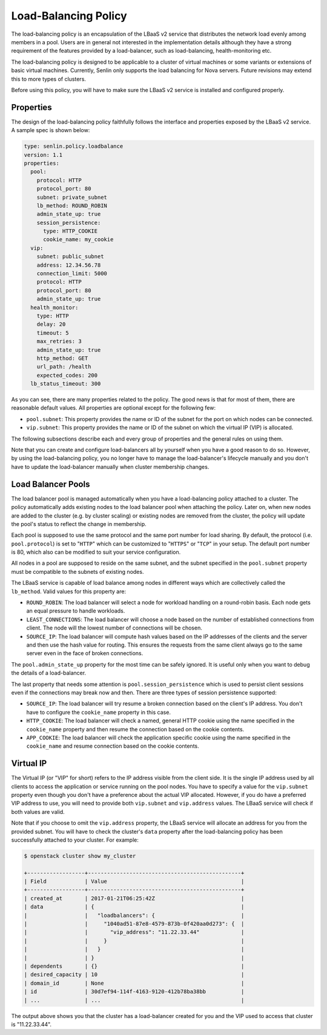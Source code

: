 ..
  Licensed under the Apache License, Version 2.0 (the "License"); you may
  not use this file except in compliance with the License. You may obtain
  a copy of the License at

          http://www.apache.org/licenses/LICENSE-2.0

  Unless required by applicable law or agreed to in writing, software
  distributed under the License is distributed on an "AS IS" BASIS, WITHOUT
  WARRANTIES OR CONDITIONS OF ANY KIND, either express or implied. See the
  License for the specific language governing permissions and limitations
  under the License.

.. _ref-lb-policy:

=====================
Load-Balancing Policy
=====================

The load-balancing policy is an encapsulation of the LBaaS v2 service that
distributes the network load evenly among members in a pool. Users are in
general not interested in the implementation details although they have a
strong requirement of the features provided by a load-balancer, such as
load-balancing, health-monitoring etc.

The load-balancing policy is designed to be applicable to a cluster of virtual
machines or some variants or extensions of basic virtual machines. Currently,
Senlin only supports the load balancing for Nova servers. Future revisions may
extend this to more types of clusters.

Before using this policy, you will have to make sure the LBaaS v2 service is
installed and configured properly.


Properties
~~~~~~~~~~

The design of the load-balancing policy faithfully follows the interface and
properties exposed by the LBaaS v2 service. A sample spec is shown below:

.. code-block:: yaml

  type: senlin.policy.loadbalance
  version: 1.1
  properties:
    pool:
      protocol: HTTP
      protocol_port: 80
      subnet: private_subnet
      lb_method: ROUND_ROBIN
      admin_state_up: true
      session_persistence:
        type: HTTP_COOKIE
        cookie_name: my_cookie
    vip:
      subnet: public_subnet
      address: 12.34.56.78
      connection_limit: 5000
      protocol: HTTP
      protocol_port: 80
      admin_state_up: true
    health_monitor:
      type: HTTP
      delay: 20
      timeout: 5
      max_retries: 3
      admin_state_up: true
      http_method: GET
      url_path: /health
      expected_codes: 200
    lb_status_timeout: 300

As you can see, there are many properties related to the policy. The good news
is that for most of them, there are reasonable default values. All properties
are optional except for the following few:

- ``pool.subnet``: This property provides the name or ID of the subnet for the
  port on which nodes can be connected.

- ``vip.subnet``: This property provides the name or ID of the subnet on which
  the virtual IP (VIP) is allocated.

The following subsections describe each and every group of properties and the
general rules on using them.

Note that you can create and configure load-balancers all by yourself when you
have a good reason to do so. However, by using the load-balancing policy, you
no longer have to manage the load-balancer's lifecycle manually and you don't
have to update the load-balancer manually when cluster membership changes.


Load Balancer Pools
~~~~~~~~~~~~~~~~~~~

The load balancer pool is managed automatically when you have a load-balancing
policy attached to a cluster. The policy automatically adds existing nodes to
the load balancer pool when attaching the policy. Later on, when new nodes are
added to the cluster (e.g. by cluster scaling) or existing nodes are removed
from the cluster, the policy will update the pool's status to reflect the
change in membership.

Each pool is supposed to use the same protocol and the same port number for
load sharing. By default, the protocol (i.e. ``pool.protocol``) is set to
"``HTTP``" which can be customized to "``HTTPS``" or "``TCP``" in your setup.
The default port number is 80, which also can be modified to suit your service
configuration.

All nodes in a pool are supposed to reside on the same subnet, and the subnet
specified in the ``pool.subnet`` property must be compatible to the subnets of
existing nodes.

The LBaaS service is capable of load balance among nodes in different ways
which are collectively called the ``lb_method``. Valid values for this
property are:

- ``ROUND_ROBIN``: The load balancer will select a node for workload handling
  on a round-robin basis. Each node gets an equal pressure to handle workloads.

- ``LEAST_CONNECTIONS``: The load balancer will choose a node based on the
  number of established connections from client. The node will the lowest
  number of connections will be chosen.

- ``SOURCE_IP``: The load balancer will compute hash values based on the IP
  addresses of the clients and the server and then use the hash value for
  routing. This ensures the requests from the same client always go to the
  same server even in the face of broken connections.

The ``pool.admin_state_up`` property for the most time can be safely ignored.
It is useful only when you want to debug the details of a load-balancer.

The last property that needs some attention is ``pool.session_persistence``
which is used to persist client sessions even if the connections may break now
and then. There are three types of session persistence supported:

- ``SOURCE_IP``: The load balancer will try resume a broken connection based
  on the client's IP address. You don't have to configure the ``cookie_name``
  property in this case.

- ``HTTP_COOKIE``: The load balancer will check a named, general HTTP cookie
  using the name specified in the ``cookie_name`` property and then resume the
  connection based on the cookie contents.

- ``APP_COOKIE``: The load balancer will check the application specific cookie
  using the name specified in the ``cookie_name`` and resume connection based
  on the cookie contents.


Virtual IP
~~~~~~~~~~

The Virtual IP (or "VIP" for short) refers to the IP address visible from the
client side. It is the single IP address used by all clients to access the
application or service running on the pool nodes. You have to specify a value
for the ``vip.subnet`` property even though you don't have a preference about
the actual VIP allocated. However, if you do have a preferred VIP address to
use, you will need to provide both ``vip.subnet`` and ``vip.address`` values.
The LBaaS service will check if both values are valid.

Note that if you choose to omit the ``vip.address`` property, the LBaaS
service will allocate an address for you from the provided subnet. You will
have to check the cluster's ``data`` property after the load-balancing policy
has been successfully attached to your cluster. For example:

.. code-block:: console

  $ openstack cluster show my_cluster

  +------------------+------------------------------------------------+
  | Field            | Value                                          |
  +------------------+------------------------------------------------+
  | created_at       | 2017-01-21T06:25:42Z                           |
  | data             | {                                              |
  |                  |   "loadbalancers": {                           |
  |                  |     "1040ad51-87e8-4579-873b-0f420aa0d273": {  |
  |                  |       "vip_address": "11.22.33.44"             |
  |                  |     }                                          |
  |                  |   }                                            |
  |                  | }                                              |
  | dependents       | {}                                             |
  | desired_capacity | 10                                             |
  | domain_id        | None                                           |
  | id               | 30d7ef94-114f-4163-9120-412b78ba38bb           |
  | ...              | ...                                            |

The output above shows you that the cluster has a load-balancer created for
you and the VIP used to access that cluster is "11.22.33.44".
